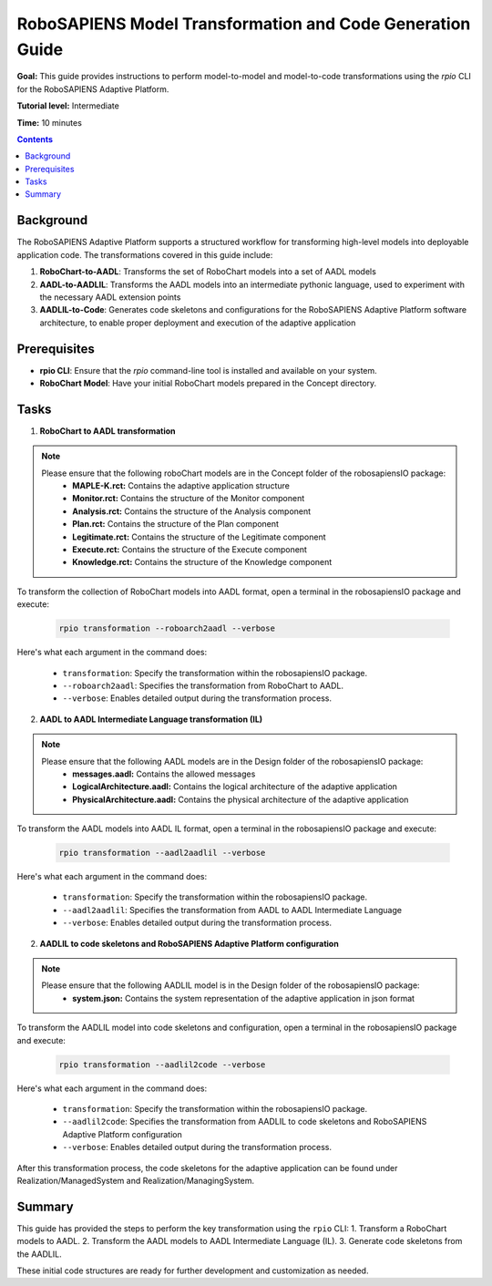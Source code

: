 ==========================================================
RoboSAPIENS Model Transformation and Code Generation Guide
==========================================================

**Goal:** This guide provides instructions to perform model-to-model and model-to-code transformations using the `rpio` CLI for the RoboSAPIENS Adaptive Platform.

**Tutorial level:** Intermediate

**Time:** 10 minutes

.. contents:: Contents
   :depth: 2
   :local:


Background
----------

The RoboSAPIENS Adaptive Platform supports a structured workflow for transforming high-level models into deployable application code. The transformations covered in this guide include:

1. **RoboChart-to-AADL**: Transforms the set of RoboChart models into a set of AADL models
2. **AADL-to-AADLIL**: Transforms the AADL models into an intermediate pythonic language, used to experiment with the necessary AADL extension points
3. **AADLIL-to-Code**: Generates code skeletons and configurations for the RoboSAPIENS Adaptive Platform software architecture, to enable proper deployment and execution of the adaptive application

Prerequisites
-------------

- **rpio CLI**: Ensure that the `rpio` command-line tool is installed and available on your system.
- **RoboChart Model**: Have your initial RoboChart models prepared in the Concept directory.


Tasks
-----

1. **RoboChart to AADL transformation**

.. note::
    Please ensure that the following roboChart models are in the Concept folder of the robosapiensIO package:
        -   **MAPLE-K.rct:** Contains the adaptive application structure
        -   **Monitor.rct:** Contains the structure of the Monitor component
        -   **Analysis.rct:** Contains the structure of the Analysis component
        -   **Plan.rct:** Contains the structure of the Plan component
        -   **Legitimate.rct:** Contains the structure of the Legitimate component
        -   **Execute.rct:** Contains the structure of the Execute component
        -   **Knowledge.rct:** Contains the structure of the Knowledge component

To transform the collection of RoboChart models into AADL format, open a terminal in the robosapiensIO package and execute:

   .. code-block:: bash

        rpio transformation --roboarch2aadl --verbose

Here's what each argument in the command does:

   - ``transformation``: Specify the transformation within the robosapiensIO package.
   - ``--roboarch2aadl``: Specifies the transformation from RoboChart to AADL.
   - ``--verbose``: Enables detailed output during the transformation process.

2. **AADL to AADL Intermediate Language transformation (IL)**

.. note::
    Please ensure that the following AADL models are in the Design folder of the robosapiensIO package:
        - **messages.aadl:** Contains the allowed messages
        - **LogicalArchitecture.aadl:** Contains the logical architecture of the adaptive application
        - **PhysicalArchitecture.aadl:** Contains the physical architecture of the adaptive application


To transform the AADL models into AADL IL format, open a terminal in the robosapiensIO package and execute:

   .. code-block:: bash

        rpio transformation --aadl2aadlil --verbose

Here's what each argument in the command does:

   - ``transformation``: Specify the transformation within the robosapiensIO package.
   - ``--aadl2aadlil``: Specifies the transformation from AADL to AADL Intermediate Language
   - ``--verbose``: Enables detailed output during the transformation process.

2. **AADLIL to code skeletons and RoboSAPIENS Adaptive Platform configuration**

.. note::
    Please ensure that the following AADLIL model is in the Design folder of the robosapiensIO package:
        - **system.json:** Contains the system representation of the adaptive application in json format

To transform the AADLIL model into code skeletons and configuration, open a terminal in the robosapiensIO package and execute:

   .. code-block:: bash

        rpio transformation --aadlil2code --verbose

Here's what each argument in the command does:

   - ``transformation``: Specify the transformation within the robosapiensIO package.
   - ``--aadlil2code``: Specifies the transformation from AADLIL to code skeletons and RoboSAPIENS Adaptive Platform configuration
   - ``--verbose``: Enables detailed output during the transformation process.

After this transformation process, the code skeletons for the adaptive application can be found under Realization/ManagedSystem and Realization/ManagingSystem.


Summary
-------

This guide has provided the steps to perform the key transformation using the ``rpio`` CLI:
1. Transform a RoboChart models to AADL.
2. Transform the AADL models to AADL Intermediate Language (IL).
3. Generate code skeletons from the AADLIL.

These initial code structures are ready for further development and customization as needed.